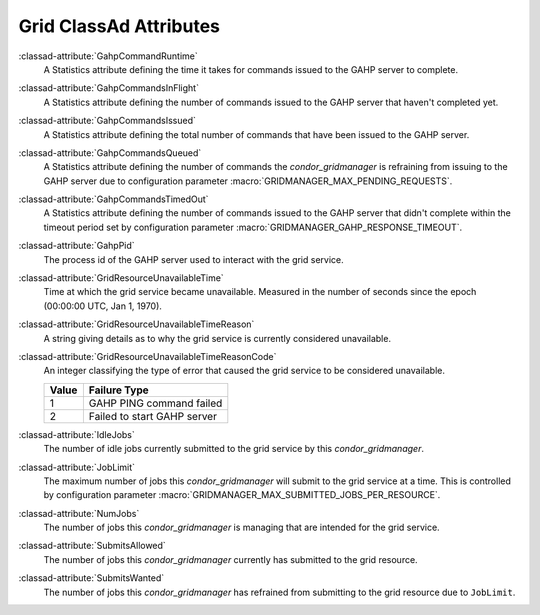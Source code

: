 Grid ClassAd Attributes
=======================

:classad-attribute:`GahpCommandRuntime`
    A Statistics attribute defining the time it takes for commands
    issued to the GAHP server to complete.

:classad-attribute:`GahpCommandsInFlight`
    A Statistics attribute defining the number of commands issued to
    the GAHP server that haven't completed yet.

:classad-attribute:`GahpCommandsIssued`
    A Statistics attribute defining the total number of commands that
    have been issued to the GAHP server.

:classad-attribute:`GahpCommandsQueued`
    A Statistics attribute defining the number of commands the
    *condor_gridmanager* is refraining from issuing to the GAHP server
    due to configuration parameter :macro:`GRIDMANAGER_MAX_PENDING_REQUESTS`.

:classad-attribute:`GahpCommandsTimedOut`
    A Statistics attribute defining the number of commands issued to
    the GAHP server that didn't complete within the timeout period
    set by configuration parameter :macro:`GRIDMANAGER_GAHP_RESPONSE_TIMEOUT`.

:classad-attribute:`GahpPid`
    The process id of the GAHP server used to interact with the grid
    service.

:classad-attribute:`GridResourceUnavailableTime`
    Time at which the grid service became unavailable.
    Measured in the number of seconds since the epoch (00:00:00 UTC,
    Jan 1, 1970).

:classad-attribute:`GridResourceUnavailableTimeReason`
    A string giving details as to why the grid service is currently
    considered unavailable.

:classad-attribute:`GridResourceUnavailableTimeReasonCode`
    An integer classifying the type of error that caused the grid
    service to be considered unavailable.

    +-------+-----------------------------+
    | Value | Failure Type                |
    +=======+=============================+
    | 1     | GAHP PING command failed    |
    +-------+-----------------------------+
    | 2     | Failed to start GAHP server |
    +-------+-----------------------------+

:classad-attribute:`IdleJobs`
    The number of idle jobs currently submitted to the grid service by
    this *condor_gridmanager*.

:classad-attribute:`JobLimit`
    The maximum number of jobs this *condor_gridmanager* will submit
    to the grid service at a time.
    This is controlled by configuration parameter
    :macro:`GRIDMANAGER_MAX_SUBMITTED_JOBS_PER_RESOURCE`.

:classad-attribute:`NumJobs`
    The number of jobs this *condor_gridmanager* is managing that are
    intended for the grid service.

:classad-attribute:`SubmitsAllowed`
    The number of jobs this *condor_gridmanager* currently has
    submitted to the grid resource.

:classad-attribute:`SubmitsWanted`
    The number of jobs this *condor_gridmanager* has refrained from
    submitting to the grid resource due to ``JobLimit``.
